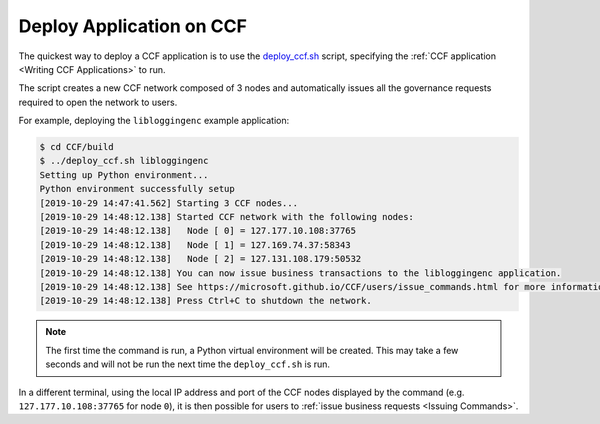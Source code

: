 Deploy Application on CCF
=========================

The quickest way to deploy a CCF application is to use the `deploy_ccf.sh <https://github.com/microsoft/CCF/blob/master/deploy_ccf.sh>`_ script, specifying the :ref:`CCF application <Writing CCF Applications>` to run.

The script creates a new CCF network composed of 3 nodes and automatically issues all the governance requests required to open the network to users.

For example, deploying the ``libloggingenc`` example application:

.. code-block:: bash

    $ cd CCF/build
    $ ../deploy_ccf.sh libloggingenc
    Setting up Python environment...
    Python environment successfully setup
    [2019-10-29 14:47:41.562] Starting 3 CCF nodes...
    [2019-10-29 14:48:12.138] Started CCF network with the following nodes:
    [2019-10-29 14:48:12.138]   Node [ 0] = 127.177.10.108:37765
    [2019-10-29 14:48:12.138]   Node [ 1] = 127.169.74.37:58343
    [2019-10-29 14:48:12.138]   Node [ 2] = 127.131.108.179:50532
    [2019-10-29 14:48:12.138] You can now issue business transactions to the libloggingenc application.
    [2019-10-29 14:48:12.138] See https://microsoft.github.io/CCF/users/issue_commands.html for more information.
    [2019-10-29 14:48:12.138] Press Ctrl+C to shutdown the network.

.. note:: The first time the command is run, a Python virtual environment will be created. This may take a few seconds and will not be run the next time the ``deploy_ccf.sh`` is run.

In a different terminal, using the local IP address and port of the CCF nodes displayed by the command (e.g. ``127.177.10.108:37765`` for node ``0``), it is then possible for users to :ref:`issue business requests <Issuing Commands>`.

